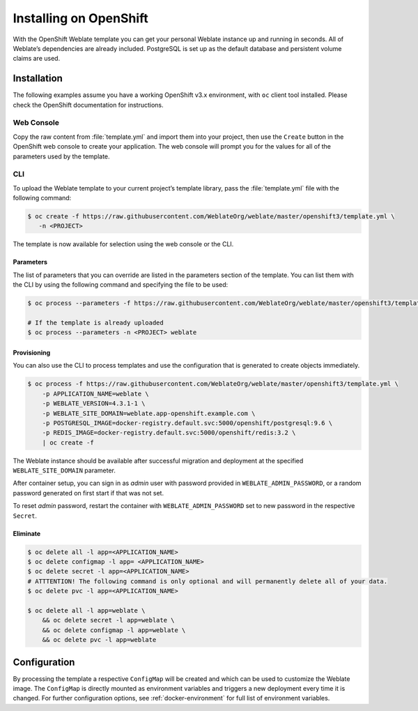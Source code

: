 .. _quick-openshift:

Installing on OpenShift
=======================

With the OpenShift Weblate template you can get your personal Weblate
instance up and running in seconds. All of Weblate’s dependencies are
already included. PostgreSQL is set up as the default database and
persistent volume claims are used.

Installation
------------

The following examples assume you have a working OpenShift v3.x
environment, with ``oc`` client tool installed. Please check the
OpenShift documentation for instructions.

Web Console
~~~~~~~~~~~

Copy the raw content from :file:`template.yml` and import them into your
project, then use the ``Create`` button in the OpenShift web console to
create your application. The web console will prompt you for the values
for all of the parameters used by the template.

CLI
~~~

To upload the Weblate template to your current project’s template
library, pass the :file:`template.yml` file with the following command:

.. code:: bash

   $ oc create -f https://raw.githubusercontent.com/WeblateOrg/weblate/master/openshift3/template.yml \
      -n <PROJECT>

The template is now available for selection using the web console or the
CLI.

Parameters
^^^^^^^^^^

The list of parameters that you can override are listed in the
parameters section of the template. You can list them with the CLI by
using the following command and specifying the file to be used:

.. code:: bash

   $ oc process --parameters -f https://raw.githubusercontent.com/WeblateOrg/weblate/master/openshift3/template.yml

   # If the template is already uploaded
   $ oc process --parameters -n <PROJECT> weblate

Provisioning
^^^^^^^^^^^^

You can also use the CLI to process templates and use the configuration
that is generated to create objects immediately.

.. code:: bash

   $ oc process -f https://raw.githubusercontent.com/WeblateOrg/weblate/master/openshift3/template.yml \
       -p APPLICATION_NAME=weblate \
       -p WEBLATE_VERSION=4.3.1-1 \
       -p WEBLATE_SITE_DOMAIN=weblate.app-openshift.example.com \
       -p POSTGRESQL_IMAGE=docker-registry.default.svc:5000/openshift/postgresql:9.6 \
       -p REDIS_IMAGE=docker-registry.default.svc:5000/openshift/redis:3.2 \
       | oc create -f

The Weblate instance should be available after successful migration and
deployment at the specified ``WEBLATE_SITE_DOMAIN`` parameter.

After container setup, you can sign in as `admin` user with password provided
in ``WEBLATE_ADMIN_PASSWORD``, or a random password generated on first
start if that was not set.

To reset `admin` password, restart the container with
``WEBLATE_ADMIN_PASSWORD`` set to new password in the respective ``Secret``.

Eliminate
^^^^^^^^^

.. code:: bash

   $ oc delete all -l app=<APPLICATION_NAME>
   $ oc delete configmap -l app= <APPLICATION_NAME>
   $ oc delete secret -l app=<APPLICATION_NAME>
   # ATTTENTION! The following command is only optional and will permanently delete all of your data.
   $ oc delete pvc -l app=<APPLICATION_NAME>

   $ oc delete all -l app=weblate \
       && oc delete secret -l app=weblate \
       && oc delete configmap -l app=weblate \
       && oc delete pvc -l app=weblate

Configuration
-------------

By processing the template a respective ``ConfigMap`` will be created
and which can be used to customize the Weblate image. The ``ConfigMap``
is directly mounted as environment variables and triggers a new
deployment every time it is changed. For further configuration options,
see :ref:`docker-environment` for full list of environment variables.
